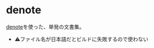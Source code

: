 * denote

[[https://protesilaos.com/codelog/2022-06-18-denote-demo/][denote]]を使った、単発の文書集。

- ⚠ファイル名が日本語だとビルドに失敗するので使わない
